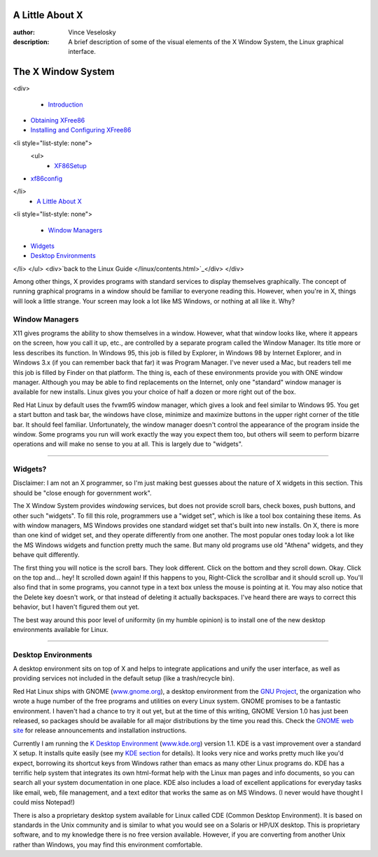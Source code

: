 

	
A Little About X
================================================================================
:author: Vince Veselosky
:description: A brief description of some of the visual elements of the X Window System, the Linux graphical interface.

The X Window System
================================================================================
<div>

	* `Introduction <x.html>`_
* `Obtaining XFree86 <x.html#obtain>`_
* `Installing and Configuring XFree86 <x.html#install>`_
<li style="list-style: none">
		<ul>
			* `XF86Setup <x.html#xf86setup>`_
* `xf86config <x.html#xf86config>`_

</li>
	* `A Little About X <lx-x.html>`_
<li style="list-style: none">
		
			* `Window Managers <lx-x.html#winmanagers>`_
* `Widgets <lx-x.html#widgets>`_
* `Desktop Environments <lx-x.html#desktop>`_

</li>
</ul>
<div>`back to the Linux Guide </linux/contents.html>`_</div>
</div>

Among other things, X provides programs with standard services to display themselves graphically. The concept of running graphical programs in a window should be familiar to everyone reading this. However, when you're in X, things will look a little strange. Your screen may look a lot like MS Windows, or nothing at all like it. Why?

Window Managers
********************************************************************************

X11 gives programs the ability to show themselves in a window. However, what that window looks like, where it appears on the screen, how you call it up, etc., are controlled by a separate program called the Window Manager. Its title more or less describes its function. In Windows 95, this job is filled by Explorer, in Windows 98 by Internet Explorer, and in Windows 3.x (if you can remember back that far) it was Program Manager. I've never used a Mac, but readers tell me this job is filled by Finder on that platform. The thing is, each of these environments provide you with ONE window manager. Although you may be able to find replacements on the Internet, only one "standard" window manager is available for new installs. Linux gives you your choice of half a dozen or more right out of the box.

Red Hat Linux by default uses the fvwm95 window manager, which gives a look and feel similar to Windows 95. You get a start button and task bar, the windows have close, minimize and maximize buttons in the upper right corner of the title bar. It should feel familiar. Unfortunately, the window manager doesn't control the appearance of the program inside the window. Some programs you run will work exactly the way you expect them too, but others will seem to perform bizarre operations and will make no sense to you at all. This is largely due to "widgets".

----

Widgets?
********************************************************************************

Disclaimer: I am not an X programmer, so I'm just making best guesses about the nature of X widgets in this section. This should be "close enough for government work".

The X Window System provides *windowing* services, but does not provide scroll bars, check boxes, push buttons, and other such "widgets". To fill this role, programmers use a "widget set", which is like a tool box containing these items. As with window managers, MS Windows provides one standard widget set that's built into new installs. On X, there is more than one kind of widget set, and they operate differently from one another. The most popular ones today look a lot like the MS Windows widgets and function pretty much the same. But many old programs use old "Athena" widgets, and they behave quit differently.

The first thing you will notice is the scroll bars. They look different. Click on the bottom and they scroll down. Okay. Click on the top and... hey! It scrolled down again! If this happens to you, Right-Click the scrollbar and it should scroll up. You'll also find that in some programs, you cannot type in a text box unless the mouse is pointing at it. You may also notice that the Delete key doesn't work, or that instead of deleting it actually backspaces. I've heard there are ways to correct this behavior, but I haven't figured them out yet.

The best way around this poor level of uniformity (in my humble opinion) is to install one of the new desktop environments available for Linux.

----

Desktop Environments
********************************************************************************

A desktop environment sits on top of X and helps to integrate applications and unify the user interface, as well as providing services not included in the default setup (like a trash/recycle bin).

Red Hat Linux ships with GNOME (`www.gnome.org <http://www.gnome.org/>`_), a desktop environment from the `GNU Project <http://www.gnu.org/>`_, the organization who wrote a huge number of the free programs and utilities on every Linux system. GNOME promises to be a fantastic environment. I haven't had a chance to try it out yet, but at the time of this writing, GNOME Version 1.0 has just been released, so packages should be available for all major distributions by the time you read this. Check the `GNOME web site <http://www.gnome.org>`_ for release announcements and installation instructions.

Currently I am running the `K Desktop Environment <lx-kde.html>`_ (`www.kde.org <http://www.kde.org/>`_) version 1.1. KDE is a vast improvement over a standard X setup. It installs quite easily (see my `KDE section <lx-kde.html>`_ for details). It looks very nice and works pretty much like you'd expect, borrowing its shortcut keys from Windows rather than emacs as many other Linux programs do. KDE has a terrific help system that integrates its own html-format help with the Linux man pages and info documents, so you can search all your system documentation in one place. KDE also includes a load of excellent applications for everyday tasks like email, web, file management, and a text editor that works the same as on MS Windows. (I never would have thought I could miss Notepad!)

There is also a proprietary desktop system available for Linux called CDE (Common Desktop Environment). It is based on standards in the Unix community and is similar to what you would see on a Solaris or HP/UX desktop. This is proprietary software, and to my knowledge there is no free version available. However, if you are converting from another Unix rather than Windows, you may find this environment comfortable.

